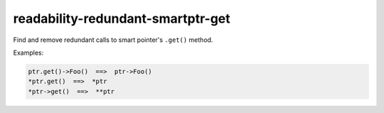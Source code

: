 readability-redundant-smartptr-get
==================================


Find and remove redundant calls to smart pointer's ``.get()`` method.

Examples:

.. code:: c++

  ptr.get()->Foo()  ==>  ptr->Foo()
  *ptr.get()  ==>  *ptr
  *ptr->get()  ==>  **ptr

